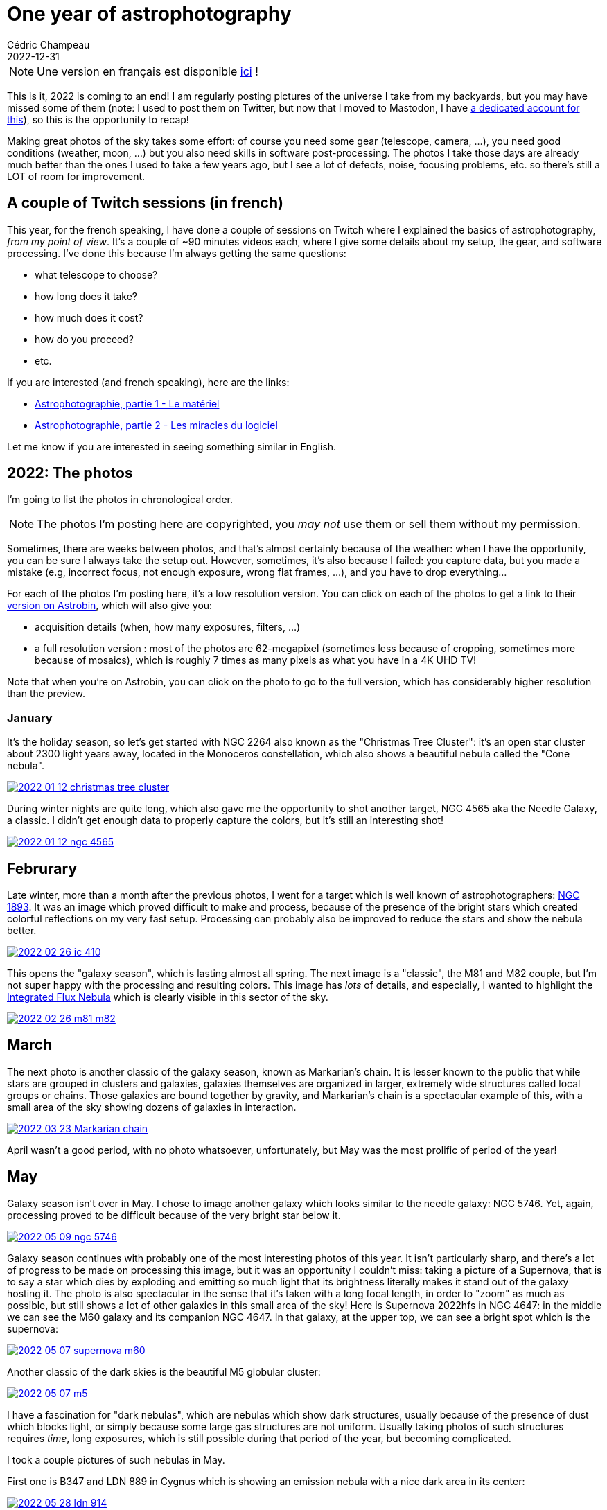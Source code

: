 = One year of astrophotography
Cédric Champeau
2022-12-31
:jbake-type: post
:jbake-tags: astrophotography,astronomy,celestron
:jbake-status: published
:source-highlighter: pygments
:id: 2022-astro-retro
:linkattrs:


[NOTE]
Une version en français est disponible https://melix.github.io/blog/2022/12/astrophoto-2022-fr.html[ici] !

This is it, 2022 is coming to an end!
I am regularly posting pictures of the universe I take from my backyards, but you may have missed some of them (note: I used to post them on Twitter, but now that I moved to Mastodon, I have https://astrodon.social/@melix[a dedicated account for this]), so this is the opportunity to recap!

Making great photos of the sky takes some effort: of course you need some gear (telescope, camera, ...), you need good conditions (weather, moon, ...) but you also need skills in software post-processing.
The photos I take those days are already much better than the ones I used to take a few years ago, but I see a lot of defects, noise, focusing problems, etc. so there's still a LOT of room for improvement.

== A couple of Twitch sessions (in french)

This year, for the french speaking, I have done a couple of sessions on Twitch where I explained the basics of astrophotography, _from my point of view_.
It's a couple of ~90 minutes videos each, where I give some details about my setup, the gear, and software processing.
I've done this because I'm always getting the same questions:

- what telescope to choose?
- how long does it take?
- how much does it cost?
- how do you proceed?
- etc.

If you are interested (and french speaking), here are the links:

- https://www.youtube.com/watch?v=Hudtta97gDU[Astrophotographie, partie 1 - Le matériel]
- https://www.youtube.com/watch?v=tSgnOtdjVHs[Astrophotographie, partie 2 - Les miracles du logiciel]

Let me know if you are interested in seeing something similar in English.


== 2022: The photos

I'm going to list the photos in chronological order.

[NOTE]
The photos I'm posting here are copyrighted, you _may not_ use them or sell them without my permission.

Sometimes, there are weeks between photos, and that's almost certainly because of the weather: when I have the opportunity, you can be sure I always take the setup out.
However, sometimes, it's also because I failed: you capture data, but you made a mistake (e.g, incorrect focus, not enough exposure, wrong flat frames, ...), and you have to drop everything...

For each of the photos I'm posting here, it's a low resolution version.
You can click on each of the photos to get a link to their https://www.astrobin.com/users/melix/[version on Astrobin], which will also give you:

- acquisition details (when, how many exposures, filters, ...)
- a full resolution version : most of the photos are 62-megapixel (sometimes less because of cropping, sometimes more because of mosaics), which is roughly 7 times as many pixels as what you have in a 4K UHD TV!

Note that when you're on Astrobin, you can click on the photo to go to the full version, which has considerably higher resolution than the preview.

=== January

It's the holiday season, so let's get started with NGC 2264 also known as the "Christmas Tree Cluster": it's an open star cluster about 2300 light years away, located in the Monoceros constellation, which also shows a beautiful nebula called the "Cone nebula". 

[link=https://www.astrobin.com/40y572/, window=_blank]
image::/blog/img/astro/retro2022/2022-01-12-christmas-tree-cluster.jpg[]


During winter nights are quite long, which also gave me the opportunity to shot another target, NGC 4565 aka the Needle Galaxy, a classic.
I didn't get enough data to properly capture the colors, but it's still an interesting shot!

[link=https://www.astrobin.com/kdbd9i/, window=_blank]
image::/blog/img/astro/retro2022/2022-01-12-ngc-4565.jpg[]

== Februrary

Late winter, more than a month after the previous photos, I went for a target which is well known of astrophotographers: https://en.wikipedia.org/wiki/NGC_1893[NGC 1893].
It was an image which proved difficult to make and process, because of the presence of the bright stars which created colorful reflections on my very fast setup.
Processing can probably also be improved to reduce the stars and show the nebula better.

[link=https://www.astrobin.com/po5nml/, window=_blank]
image::/blog/img/astro/retro2022/2022-02-26-ic-410.jpg[]

This opens the "galaxy season", which is lasting almost all spring. The next image is a "classic", the M81 and M82 couple, but I'm not super happy with the processing and resulting colors.
This image has _lots_ of details, and especially, I wanted to highlight the https://en.wikipedia.org/wiki/Integrated_Flux_Nebula[Integrated Flux Nebula] which is clearly visible in this sector of the sky.

[link=https://www.astrobin.com/idzr7f/, window=_blank]
image::/blog/img/astro/retro2022/2022-02-26-m81-m82.jpg[]


== March

The next photo is another classic of the galaxy season, known as Markarian's chain.
It is lesser known to the public that while stars are grouped in clusters and galaxies, galaxies themselves are organized in larger, extremely wide structures called local groups or chains.
Those galaxies are bound together by gravity, and Markarian's chain is a spectacular example of this, with a small area of the sky showing dozens of galaxies in interaction.

[link=https://www.astrobin.com/xz6zv3/, window=_blank]
image::/blog/img/astro/retro2022/2022-03-23-Markarian-chain.jpg[]


April wasn't a good period, with no photo whatsoever, unfortunately, but May was the most prolific of period of the year!

== May

Galaxy season isn't over in May. I chose to image another galaxy which looks similar to the needle galaxy: NGC 5746.
Yet, again, processing proved to be difficult because of the very bright star below it.

[link=https://www.astrobin.com/yfxsfc/, window=_blank]
image::/blog/img/astro/retro2022/2022-05-09-ngc-5746.jpg[]

Galaxy season continues with probably one of the most interesting photos of this year.
It isn't particularly sharp, and there's a lot of progress to be made on processing this image, but it was an opportunity I couldn't miss: taking a picture of a Supernova, that is to say a star which dies by exploding and emitting so much light that its brightness literally makes it stand out of the galaxy hosting it.
The photo is also spectacular in the sense that it's taken with a long focal length, in order to "zoom" as much as possible, but still shows a lot of other galaxies in this small area of the sky!
Here is Supernova 2022hfs in NGC 4647: in the middle we can see the M60 galaxy and its companion NGC 4647.
In that galaxy, at the upper top, we can see a bright spot which is the supernova:

[link=https://www.astrobin.com/pbjfny/, window=_blank]
image::/blog/img/astro/retro2022/2022-05-07-supernova-m60.jpg[]

Another classic of the dark skies is the beautiful M5 globular cluster:

[link=https://www.astrobin.com/5wn7o0/, window=_blank]
image::/blog/img/astro/retro2022/2022-05-07-m5.jpg[]


I have a fascination for "dark nebulas", which are nebulas which show dark structures, usually because of the presence of dust which blocks light, or simply because some large gas structures are not uniform.
Usually taking photos of such structures requires _time_, long exposures, which is still possible during that period of the year, but becoming complicated.

I took a couple pictures of such nebulas in May.

First one is B347 and LDN 889 in Cygnus which is showing an emission nebula with a nice dark area in its center:

[link=https://www.astrobin.com/ytssu6/, window=_blank]
image::/blog/img/astro/retro2022/2022-05-28-ldn-914.jpg[]

The second one is a beautiful complex structure showing dust blocking light and creating uncanny colored structures: IC 4603.

[link=https://www.astrobin.com/0r1zyg/, window=_blank]
image::/blog/img/astro/retro2022/2022-05-29-ic_4603.jpg[]

Usually, I'm avoiding the moon: I prefer the beauties of deep sky objects which require very dark skies and no light pollution.
However, from time to time, I like to give the moon a shot, which is what I did on May 10th:

[link=https://www.astrobin.com/lokkfc/, window=_blank]
image::/blog/img/astro/retro2022/2022-05-10-moon.jpg[]

== June

June is the beginning of the "emission nebula" season.
There are a lot of good targets that we can start shooting during summer.
One of the classics is the Eagle nebula, which I had already shot. So I wanted to capture this area in wider field.
This is why I started with a mosaic which is extremely detailed if you go to the full picture below: the image is 7360 pixels wide, for 13200 pixels height!
The area covers the region from M16 to M24:

[link=https://www.astrobin.com/cmwruf/, window=_blank]
image::/blog/img/astro/retro2022/2022-05-30-M16-M17-M18-M24.jpg[]

The next photo is probably my favorite of 2022.
In comparison to other photos which literally requires hours of exposure, this one "only" took an hour, but it shows one of the most beautiful areas of the sky.
I was particularly eager to do it, because it's difficult to have good conditions to capture it where I live: it's relatively low in the sky, so there is unfortunately a very short period of time when the conditions are met to capture it, and when you do so, you can't capture a lot of data.
In any case, here are the Trifid and Lagoon nebulas, as I said, probably one of my favorites, showing beautiful colors and well visible gas structures:

[link=https://www.astrobin.com/ft7dra, window=_blank]
image::/blog/img/astro/retro2022/2022-05-30-trifid-lagoon-nebulas-v2.jpg[]

When you are an amateur astronomer, one of the first targets you try to see (especially in European summer) is the ring nebula (M57) in Lyrae.
It is a very bright nebula which is easily visible even with modest instruments.
Taking a picture of it and getting details of its structure is harder.
Here, I took an ususual approach, by going full focal length and taking lots of short exposures with my planetary camera and processing the image as if it was a planet.
Here's what I got:

[link=https://www.astrobin.com/nc88w9/, window=_blank]
image::/blog/img/astro/retro2022/2022-06-17-m57-ring-nebula.jpg[]

June 28 is a special day for me as it's my wedding's day (it's going to be 20 years in 2023!).
June 28, 2022 was also a prolific day with a couple of beautiful nebulas.

The first one is the crescent nebula in Cygnus, which is an incredibly dense area of the sky, in the middle of the Milky Way, with lots of gas and stars:

[link=https://www.astrobin.com/ee98nj/, window=_blank]
image::/blog/img/astro/retro2022/2022-06-27-NGC-6888-crescent-nebula.jpg[]

The 2d photo I took that day was another classic of astrophotographers, the Elephant Trunk Nebula (Tr-37).
I told you I loved dark nebulas, this one is a good example of dark structures in a bright nebula:

[link=https://www.astrobin.com/8k54oe/, window=_blank]
image::/blog/img/astro/retro2022/2022-06-27-tr37-elephant-trunk-nebula.jpg[]

Another example of such a nebula is NGC 7822:

[link=https://www.astrobin.com/awvk46/, window=_blank]
image::/blog/img/astro/retro2022/2022-06-28-Ced-214-NGC-7822.jpg[]

Last but not least of June, what happens after a star explodes as a supernova? The Veil Nebula, in Cygnus, is a great illustration of the result.
This nebula is one of the most remarkable example of its kind, because it's particularly large and shows very nice structures of filaments of matter.

[link=https://www.astrobin.com/8hbi6d/, window=_blank]
image::/blog/img/astro/retro2022/2022-06-27-veil-nebula.jpg[]

== July

Summer is the best period of time to take a photo of our nearest neighbor galaxy, the famous Andromeda galaxy.
It is visible with the naked eye (if no moon is present) and larger than the apparent size of the moon in the sky.

[link=https://www.astrobin.com/15de5a/, window=_blank]
image::/blog/img/astro/retro2022/2022-07-04-andromeda-galaxy.jpg[]

Sometimes you get the opportunity to capture comets.
This happened for me in the beginning of July, when comet C2017 K2 Panstarrs became bright enough to be shot:

image::/blog/img/astro/retro2022/2022-07-06-c2017-k2-panstarrs.jpg[]

(for some reason I didn't put this one on Astrobin).

My next target was another example of "dark nebula", this time with a nebula which is dark because of dust blocking the light around it.
This one is known as the Seahorse Nebula.
Interestingly, the field I captured was wide enough to add a couple of interesting targets in the area: the open cluster NGC 6939 and the beautiful galaxy NGC 6946:

[link=https://www.astrobin.com/frun9u/, window=_blank]
image::/blog/img/astro/retro2022/2022-07-06-seahorse-nebula-ngc-6946.jpg[]

For the next one I chose a more difficult target, a diffuse emission nebula known as Sharpless 115.
Such nebulas require filters to be captured properly under conditions like mine where there is light pollution (reasonable but still), and longer exposures (4 hours in this case):

[link=https://www.astrobin.com/m1x3ny/, window=_blank]
image::/blog/img/astro/retro2022/2022-07-31-Sh2-115-116-112.jpg[]

The same day I captured the "Wizard Nebula" but wasn't happy enough with the result, so I didn't post it on Astrobin.
Here's the photo, though. I will definitly retry this target in 2023:

image::/blog/img/astro/retro2022/2022-07-26-ngc-7380-wizard-nebula.jpg[]

== August

The next image is another of my 2022 favorites, and another dark nebula. This one is called the shark nebula, and I hope you'll figure out why:

[link=https://www.astrobin.com/eptl8u/, window=_blank]
image::/blog/img/astro/retro2022/2022-08-01-ldn-1235-shark-nebula.jpg[]

Can't see the shark? Maybe it's easier with this "starless" version?

image::/blog/img/astro/retro2022/2022-08-01-ldn-1235-shark-nebula-starless.jpg[]

The next image will be familiar, it's the Andromeda galaxy, once again!
Why capturing it multiple times? Well, as I said, the more data you gather, the better. Also processing is difficult, and you have to make a lot of trial to find the right exposure and number of frames to get a good result.
Here's my 2d attempt, which one do you prefer?

[link=https://www.astrobin.com/7z12bt/, window=_blank]
image::/blog/img/astro/retro2022/2022-08-27-andromeda-galaxy.jpg[]

Summer is ending, but there was one target I couldn't miss: another galaxy of our local group, Messier 33, the Triangulum galaxy. This spiral galaxy is particularly magnificient with its blue'ish colors.
If you zoom in the photo, you'll also notice red clouds, which are nebulas where new stars are regularly formed!

[link=https://www.astrobin.com/h3s597/, window=_blank]
image::/blog/img/astro/retro2022/2022-08-28-m33-pinwheel.jpg[]

== September

With the end of summer comes the rainy season, which lasts up to february.
September gives us a few last opportunities.
The first image, NGC 7822, I'm not super happy with, there are still gradients visible, but let me share it anyway, it's a retro!

[link=https://www.astrobin.com/x1coyx, window=_blank]
image::/blog/img/astro/retro2022/2022-09-18-NGC-7822.jpg[]

The next one is another classic of astrophoto, the North America and Pelican nebulas, which has the particularity of being a mosaic of 2 images, so if you go to the full version and zoom in, you will see a LOT of details:

[link=https://www.astrobin.com/nqk6iu/, window=_blank]
image::/blog/img/astro/retro2022/2022-09-18-North-America-and-Pelican.jpg[]

The next one will again sound familiar: it's the triangulum galaxy again, but with a longer focal length, which, in practice, means that it's "zoomed in" compared to the previous version.
I can only encourage you to dig into the full version, which shows an incredible amount of details, definitely another of my favorites of 2022!

[link=https://www.astrobin.com/vxx62e/, window=_blank]
image::/blog/img/astro/retro2022/2022-09-20-Triangulum-Galaxy-M33.jpg[]

== November

I told you that the rainy season starts after September, so clearly, between october, and even till the end of November, I wasn't able to capture a single target!
I had a small window on November 29, not much time before rain, so I chose an "easy target", the famous Orion Nebula, which is so bright it doesn't take long to capture:

[link=https://www.astrobin.com/in06bo/, window=_blank]
image::/blog/img/astro/retro2022/2022-11-29-orion-m42.jpg[]

The next day I was able to go to a target I wanted to shoot for a long time.
NGC 1333 is an area of the sky which shows a variety of nebulas in the same field of view: dark nebulas, but also a light, blue'ish emission nebula, and a red area where new stars are born!

[link=https://www.astrobin.com/o5k14v/, window=_blank]
image::/blog/img/astro/retro2022/2022-11-30-ngc-1333.jpg[]

== December

Finally, the last picture of this year is from a few days ago.
I had to wait after Christmas to get another window, and I chose to try to capture the so-called "Thor's Helmet".
Unfortunately the weather conditions weren't great, with lots of clouds and eventually fog, so I didn't get as much data as I would like.
This target is particularly difficult because it's very low, so if I couldn't capture it now, it would be too late after...

[link=https://www.astrobin.com/ks39ts/, window=_blank]
image::/blog/img/astro/retro2022/2022-12-26-ngc-2359-Thor_s_Helmet.jpg[]

And it's a wrap! I wish I could do much more photos, but between the moon, the weather conditions and... my daily job, it's always a bit complicated.
There are many objects I would have liked to capture, but either failed or missed the window when they are visible.
This is why astrophotography is a lifetime hobby, after all!


